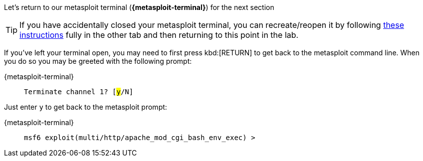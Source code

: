 Let's return to our metasploit terminal (*{metasploit-terminal}*) for the next section

[TIP]
====
If you have accidentally closed your metasploit terminal, you can recreate/reopen it by following link:metasploit_setup_standalone.html?{guide-query-string}[these instructions^] fully in the other tab and then returning to this point in the lab.
====

If you've left your terminal open, you may need to first press kbd:[RETURN] to get back to the metasploit command line.  When you do so you may be greeted with the following prompt: 

[tabs]
====
{metasploit-terminal}::
+
--
[.console-output]
[source,bash,subs="+quotes"]
----
Terminate channel 1? [#y#/N] 
----
--
====

Just enter `y` to get back to the metasploit prompt:

[tabs]
====
{metasploit-terminal}::
+
--
[.console-output]
[source,bash,subs="+macros,+attributes"]
----
msf6 exploit(multi/http/apache_mod_cgi_bash_env_exec) > 
----
--
====